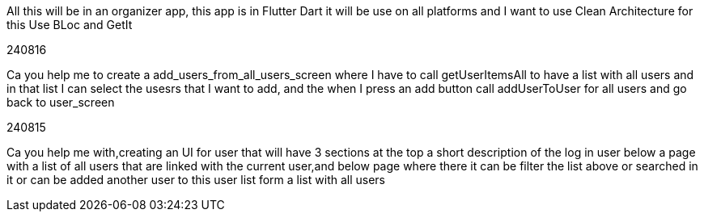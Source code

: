 All this will be in an organizer app, this app is in Flutter Dart it will be use on all platforms and I want to use Clean Architecture for this Use BLoc and GetIt

240816

Ca you help me to create a add_users_from_all_users_screen where I have to call getUserItemsAll to have a list with all users and in that list I can select the usesrs that I want to add, and the when I press an add button call addUserToUser for all users and go back to user_screen

240815

Ca you help me with,creating an UI for user that will have 3 sections at the top a short description of the log in user below a page with a list of all users that are linked with the current user,and below page where there it can be filter the list above or searched in it or can be added another user to this user list form a list with all users